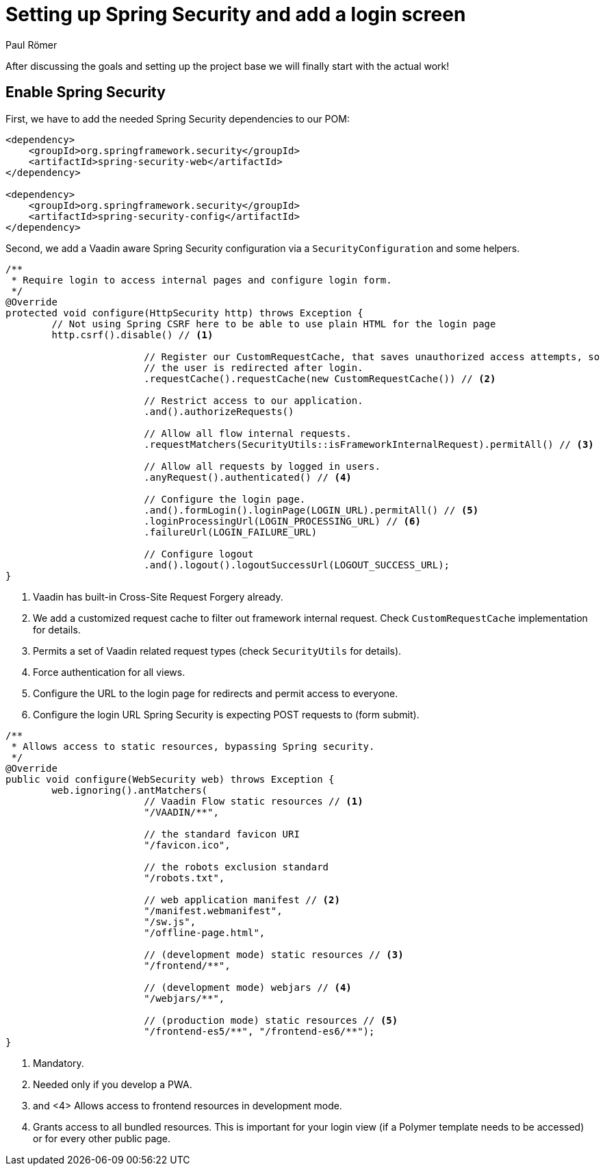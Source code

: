 = Setting up Spring Security and add a login screen
:author: Paul Römer
:type: text
:tags: Spring, Spring Boot
:description: How to define properties and listen for events in lit-html templates
:repo: https://github.com/vaadin-learning-center/lit-element-tutorial-templating-properties-and-events
:linkattrs:
:imagesdir: ./images

After discussing the goals and setting up the project base we will finally start with the actual work!

== Enable Spring Security
First, we have to add the needed Spring Security dependencies to our POM:
[source,xml]
----
<dependency>
    <groupId>org.springframework.security</groupId>
    <artifactId>spring-security-web</artifactId>
</dependency>

<dependency>
    <groupId>org.springframework.security</groupId>
    <artifactId>spring-security-config</artifactId>
</dependency>
----

Second, we add a Vaadin aware Spring Security configuration via a `SecurityConfiguration` and some helpers.
[source,java,linenums]
----
/**
 * Require login to access internal pages and configure login form.
 */
@Override
protected void configure(HttpSecurity http) throws Exception {
	// Not using Spring CSRF here to be able to use plain HTML for the login page
	http.csrf().disable() // <1>

			// Register our CustomRequestCache, that saves unauthorized access attempts, so
			// the user is redirected after login.
			.requestCache().requestCache(new CustomRequestCache()) // <2>

			// Restrict access to our application.
			.and().authorizeRequests()

			// Allow all flow internal requests.
			.requestMatchers(SecurityUtils::isFrameworkInternalRequest).permitAll() // <3>

			// Allow all requests by logged in users.
			.anyRequest().authenticated() // <4>

			// Configure the login page.
			.and().formLogin().loginPage(LOGIN_URL).permitAll() // <5>
			.loginProcessingUrl(LOGIN_PROCESSING_URL) // <6>
			.failureUrl(LOGIN_FAILURE_URL)

			// Configure logout
			.and().logout().logoutSuccessUrl(LOGOUT_SUCCESS_URL);
}
----
<1> Vaadin has built-in Cross-Site Request Forgery already.
<2> We add a customized request cache to filter out framework internal request. Check `CustomRequestCache` implementation for details.
<3> Permits a set of Vaadin related request types (check `SecurityUtils` for details).
<4> Force authentication for all views.
<5> Configure the URL to the login page for redirects and permit access to everyone.
<6> Configure the login URL Spring Security is expecting POST requests to (form submit).

[source,java,linenums]
----
/**
 * Allows access to static resources, bypassing Spring security.
 */
@Override
public void configure(WebSecurity web) throws Exception {
	web.ignoring().antMatchers(
			// Vaadin Flow static resources // <1>
			"/VAADIN/**",

			// the standard favicon URI
			"/favicon.ico",

			// the robots exclusion standard
			"/robots.txt",

			// web application manifest // <2>
			"/manifest.webmanifest",
			"/sw.js",
			"/offline-page.html",

			// (development mode) static resources // <3>
			"/frontend/**",

			// (development mode) webjars // <4>
			"/webjars/**",

			// (production mode) static resources // <5>
			"/frontend-es5/**", "/frontend-es6/**");
}
----
<1> Mandatory.
<2> Needed only if you develop a PWA.
<3> and <4> Allows access to frontend resources in development mode.
<5> Grants access to all bundled resources. This is important for your login view (if a Polymer template needs to be accessed) or for every other public page.

